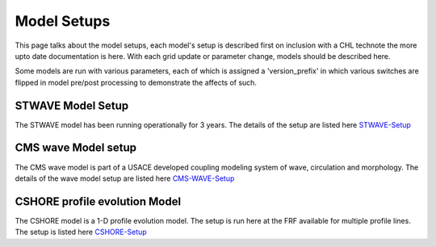 ============
Model Setups
============

This page talks about the model setups, each model's setup is described first on inclusion with a CHL technote
the more upto date documentation is here.  With each grid update or parameter change, models should be described here.

Some models are run with various parameters, each of which is assigned a 'version_prefix' in which various switches are
flipped in model pre/post processing to demonstrate the affects of such.


STWAVE Model Setup
__________________


The STWAVE model has been running operationally for 3 years.  The details of the setup are listed here STWAVE-Setup_

.. _STWAVE-Setup: ModelSetups/STWAVE.html

CMS wave Model setup
____________________

The CMS wave model is part of a USACE developed coupling modeling system of wave, circulation and morphology.  The
details of the wave model setup are listed here CMS-WAVE-Setup_

.. _CMS-WAVE-Setup: ModelSetups/CMS-WAVE.html

CSHORE profile evolution Model
______________________________


The CSHORE model is a 1-D profile evolution model.  The setup is run here at the FRF available for multiple profile
lines. The setup is listed here CSHORE-Setup_

.. _CSHORE-Setup: ModelSetups/CSHORE.html




